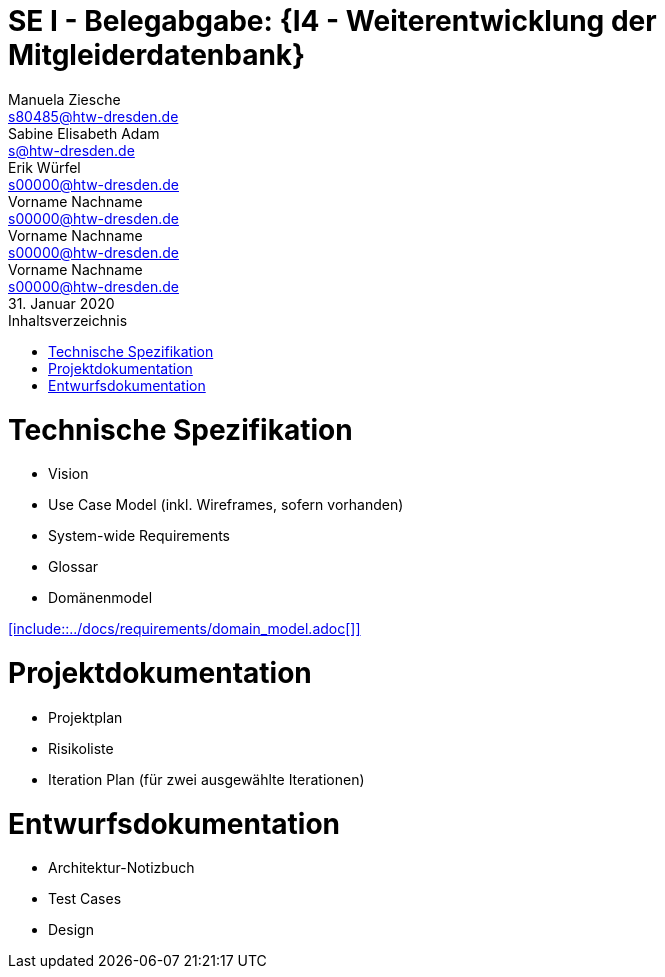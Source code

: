 // --- 1. Projektthema -------------------------
= SE I - Belegabgabe: {I4 - Weiterentwicklung der Mitgleiderdatenbank}
// --- 2. Teammitglieder -----------------------
Manuela Ziesche <s80485@htw-dresden.de>; Sabine Elisabeth Adam <s@htw-dresden.de>; Erik Würfel <s00000@htw-dresden.de>; Vorname Nachname <s00000@htw-dresden.de>; Vorname Nachname <s00000@htw-dresden.de>; Vorname Nachname <s00000@htw-dresden.de>
// --- 3. Abgabedatum --------------------------
31. Januar 2020
// ---------------------------------------------
//include::../docs/_includes/default-attributes.inc.adoc[]
:doctype: book
:toc:
:toclevels: 2
:toc-title: Inhaltsverzeichnis
:sectnums:
:icons: font
//:source-highlighter: highlightjs
:source-highlighter: rouge
:rouge-style: github
:xrefstyle: full
:experimental:
:chapter-label:
:figure-caption: Abbildung
:table-caption: Tabelle
:listing-caption: Listing
// Folders
:docs: ../docs
:docs-requirements: {docs}/requirements
:docs-project-management: {docs}/project_management
:docs-architecture: {docs}/architecture
:docs-test: {docs}/test
:docs-development: {docs}/development

<<<

// --- 4. include Pfade anpassen ---------------

= Technische Spezifikation
* Vision
* Use Case Model (inkl. Wireframes, sofern vorhanden)
* System-wide Requirements
* Glossar
* Domänenmodel

// Vision
//include::{docs-requirements}/technical_vision.adoc[]
<<<
// Use Case Model (inkludiert selbst die einzelnen usecase_spec_x.adoc Dateien)
//include::{docs-requirements}/use_case-model.adoc[]
<<<
// System-wide Requirements
//include::{docs-requirements}/system-wide_requirements.adoc[]
<<<
// Glossar
//include::{docs-requirements}/glossary.adoc[lines=1..1;4..-1,leveloffset=+1]
<<<
// Domänenmodell
<<include::{docs-requirements}/domain_model.adoc[]>>

= Projektdokumentation
* Projektplan
* Risikoliste
* Iteration Plan (für zwei ausgewählte Iterationen)

// Projektplan
//include::{docs-project_management}/project_plan.adoc[]
<<<
// Risikoliste

// Iteration 1

// Iteration 2
//include::{docs-project-management}/iteration_plan_02.adoc[lines=1..1;4..-1,leveloffset=+1]
<<<
// Iteration 3
//include::{docs-project-management}/iteration_plan_03.adoc[lines=1..1;4..-1,leveloffset=+1]
<<<

= Entwurfsdokumentation
* Architektur-Notizbuch
* Test Cases
* Design

// Architektur-Notizbuch

// Test Cases

// Design

// ---------------------------------------------
